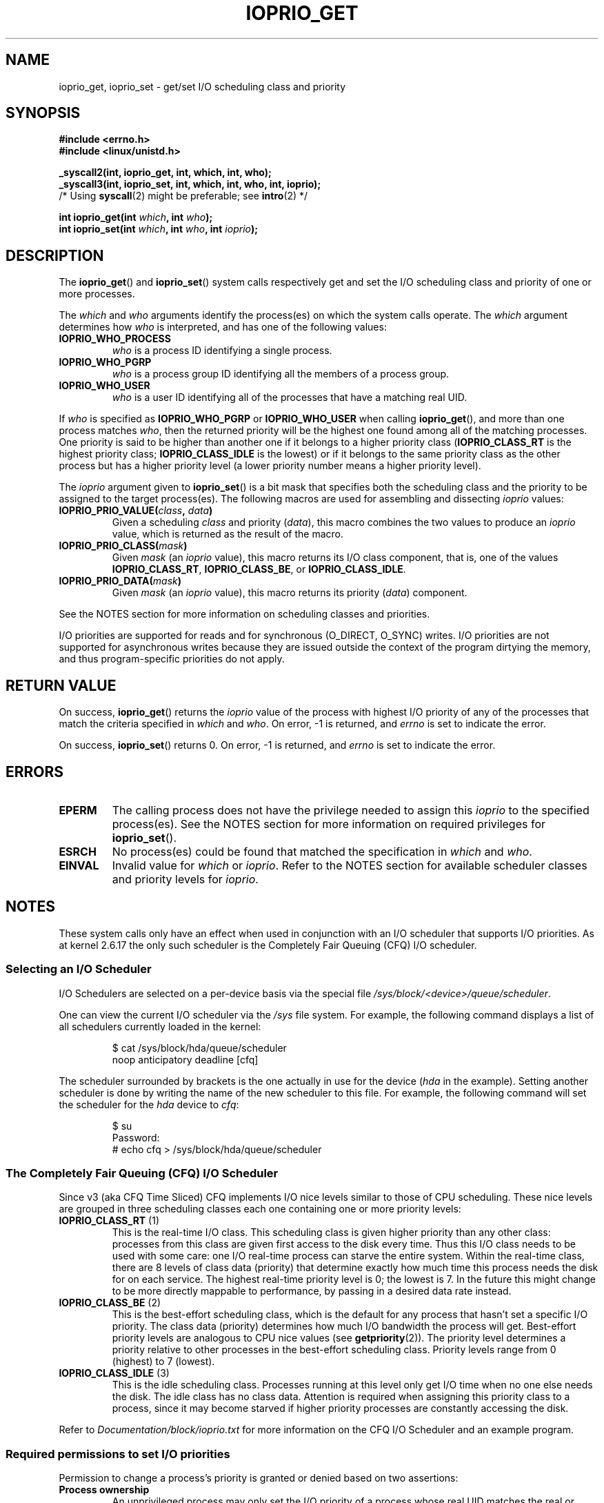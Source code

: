 .\" This is _*_ nroff _*_ source. Emacs, gimme all those colors :)
.\"
.\" Copyright (c) International Business Machines orp., 2006
.\"
.\" This program is free software; you can redistribute it and/or
.\" modify it under the terms of the GNU General Public License as
.\" published by the Free Software Foundation; either version 2 of
.\" the License, or (at your option) any later version.
.\"
.\" This program is distributed in the hope that it will be useful,
.\" but WITHOUT ANY WARRANTY; without even the implied warranty of
.\" MERCHANTABILITY or FITNESS FOR A PARTICULAR PURPOSE. See
.\" the GNU General Public License for more details.
.\"
.\" You should have received a copy of the GNU General Public License
.\" along with this program; if not, write to the Free Software
.\" Foundation, Inc., 59 Temple Place, Suite 330, Boston,
.\" MA 02111-1307 USA
.\"
.\" HISTORY:
.\" 2006-04-27, created by Eduardo M. Fleury <efleury@br.ibm.com>
.\" with various additions by Michael Kerrisk <mtk-manpages@gmx.net>
.\"
.\"
.TH IOPRIO_GET 2 2006-04-27 "2.6.13" "Linux Programmer's Manual"
.SH NAME
ioprio_get, ioprio_set \- get/set I/O scheduling class and priority
.SH SYNOPSIS
.nf
.B #include <errno.h>
.B #include <linux/unistd.h>
.sp
.B _syscall2(int, ioprio_get, int, which, int, who);
.B _syscall3(int, ioprio_set, int, which, int, who, int, ioprio);
.RB "        /* Using " syscall "(2) might be preferable; see " intro \
"(2) */"
.sp
.BI "int ioprio_get(int " which ", int " who );
.BI "int ioprio_set(int " which ", int " who ", int " ioprio );
.fi
.SH DESCRIPTION
The
.BR ioprio_get ()
and
.BR ioprio_set ()
system calls respectively get and set the I/O scheduling class and
priority of one or more processes.

The
.I which
and
.I who
arguments identify the process(es) on which the system
calls operate.
The
.I which
argument determines how
.I who
is interpreted, and has one of the following values:
.TP
.B IOPRIO_WHO_PROCESS
.I who
is a process ID identifying a single process.
.TP
.B IOPRIO_WHO_PGRP
.I who
is a process group ID identifying all the members of a process group.
.TP
.B IOPRIO_WHO_USER
.I who
is a user ID identifying all of the processes that
have a matching real UID.
.PP
If
.I who
is specified as
.B IOPRIO_WHO_PGRP
or
.B IOPRIO_WHO_USER
when calling
.BR ioprio_get (),
and more than one process matches
.IR who ,
then the returned priority will be the highest one found among
all of the matching processes.
One priority is said to be
higher than another one if it belongs to a higher priority
class
.RB ( IOPRIO_CLASS_RT
is the highest priority class;
.B IOPRIO_CLASS_IDLE
is the lowest)
or if it belongs to the same priority class as the other process but
has a higher priority level (a lower priority number means a
higher priority level).

The
.I ioprio
argument given to
.BR ioprio_set ()
is a bit mask that specifies both the scheduling class and the
priority to be assigned to the target process(es).
The following macros are used for assembling and dissecting
.I ioprio
values:
.TP
.BI IOPRIO_PRIO_VALUE( class ", " data )
Given a scheduling
.I class
and priority
.RI ( data ),
this macro combines the two values to produce an
.I ioprio
value, which is returned as the result of the macro.
.TP
.BI IOPRIO_PRIO_CLASS( mask )
Given
.IR mask
(an
.IR ioprio
value), this macro returns its I/O class component, that is,
one of the values
.BR IOPRIO_CLASS_RT ,
.BR IOPRIO_CLASS_BE ,
or
.BR IOPRIO_CLASS_IDLE .
.TP
.BI IOPRIO_PRIO_DATA( mask )
Given
.IR mask
(an
.IR ioprio
value), this macro returns its priority
.RI ( data )
component.
.PP
See the NOTES section for more
information on scheduling classes and priorities.

I/O priorities are supported for reads and for synchronous (O_DIRECT,
O_SYNC) writes. I/O priorities are not supported for asynchronous
writes because they are issued outside the context of the program
dirtying the memory, and thus program-specific priorities do not apply.

.SH "RETURN VALUE"
On success,
.BR ioprio_get ()
returns the
.I ioprio
value of the process with highest I/O priority of any of the processes
that match the criteria specified in
.I which
and
.IR who .
On error, \-1 is returned, and
.I errno
is set to indicate the error.
.PP
On success,
.BR ioprio_set ()
returns 0.
On error, \-1 is returned, and
.I errno
is set to indicate the error.
.SH ERRORS
.TP
.B EPERM
The calling process does not have the privilege needed to assign this
.I ioprio
to the specified process(es).
See the NOTES section for more information on required
privileges for
.BR ioprio_set ().
.TP
.B ESRCH
No process(es) could be found that matched the specification in
.I which
and
.IR who .
.TP
.B EINVAL
Invalid value for
.I which
or
.IR ioprio .
Refer to the NOTES section for available scheduler
classes and priority levels for
.IR ioprio .
.SH NOTES
These system calls only have an effect when used
in conjunction with an I/O scheduler that supports I/O priorities.
As at kernel 2.6.17 the only such scheduler is the Completely Fair Queuing
(CFQ) I/O scheduler.
.SS "Selecting an I/O Scheduler"
I/O Schedulers are selected on a per-device basis via the special
file
.IR /sys/block/<device>/queue/scheduler .

One can view the current I/O scheduler via the
.I /sys
file system.
For example, the following command
displays a list of all schedulers currently loaded in the kernel:
.sp
.RS
.nf
$ cat /sys/block/hda/queue/scheduler
noop anticipatory deadline [cfq]
.fi
.RE
.sp
The scheduler surrounded by brackets is the one actually
in use for the device
.RI ( hda
in the example).
Setting another scheduler is done by writing the name of the
new scheduler to this file.
For example, the following command will set the
scheduler for the
.I hda
device to
.IR cfq :
.sp
.RS
.nf
$ su
Password:
# echo cfq > /sys/block/hda/queue/scheduler
.fi
.RE
.SS "The Completely Fair Queuing (CFQ) I/O Scheduler"
Since v3 (aka CFQ Time Sliced) CFQ implements
I/O nice levels similar to those
of CPU scheduling.
These nice levels are grouped in three scheduling classes
each one containing one or more priority levels:
.TP
.BR IOPRIO_CLASS_RT " (1)"
This is the real-time I/O class. This scheduling class is given
higher priority than any other class:
processes from this class are
given first access to the disk every time.
Thus this I/O class needs to be used with some
care: one I/O real-time process can starve the entire system.
Within the real-time class,
there are 8 levels of class data (priority) that determine exactly
how much time this process needs the disk for on each service.
The highest real-time priority level is 0; the lowest is 7.
In the future this might change to be more directly mappable to
performance, by passing in a desired data rate instead.
.TP
.BR IOPRIO_CLASS_BE " (2)"
This is the best-effort scheduling class,
which is the default for any process
that hasn't set a specific I/O priority.
The class data (priority) determines how much
I/O bandwidth the process will get.
Best-effort priority levels are analogous to CPU nice values
(see
.BR getpriority (2)).
The priority level determines a priority relative
to other processes in the best-effort scheduling class.
Priority levels range from 0 (highest) to 7 (lowest).
.TP
.BR IOPRIO_CLASS_IDLE " (3)"
This is the idle scheduling class.
Processes running at this level only get I/O
time when no one else needs the disk. The idle class has no class
data. 
Attention is required when assigning this priority class to a process,
since it may become starved if higher priority processes are
constantly accessing the disk.
.PP
Refer to
.I Documentation/block/ioprio.txt
for more information on the CFQ I/O Scheduler and an example program.
.SS "Required permissions to set I/O priorities"
Permission to change a process's priority is granted or denied based
on two assertions:
.TP
.B "Process ownership"
An unprivileged process may only set the I/O priority of a process
whose real UID
matches the real or effective UID of the calling process.
A process which has the
.B CAP_SYS_NICE
capability can change the priority of any process.
.TP
.B "What is the desired priority"
Attempts to set very high priorities
.RB ( IOPRIO_CLASS_RT )
or very low ones
.RB ( IOPRIO_CLASS_IDLE )
require the
.B CAP_SYS_ADMIN
capability.
.PP
A call to
.BR ioprio_set ()
must follow both rules, or the call will fail with the error
.BR EPERM .
.SH BUGS
.\" FIXME . One day we must revisit this to see if glibc has
.\" the right stuff.
Glibc does not yet provide a suitable header file defining
the function prototypes and macros described on this page.
Suitable definitions can be found in
.IR linux/ioprio.h .
.SH VERSIONS
These system calls have been available on Linux since
kernel 2.6.13.
.SH "CONFORMING TO"
These system calls are Linux specific.
.SH "SEE ALSO"
.BR getpriority "(2), " open "(2), " capabilities (7)
.sp
Documentation/block/ioprio.txt in the kernel source tree.
